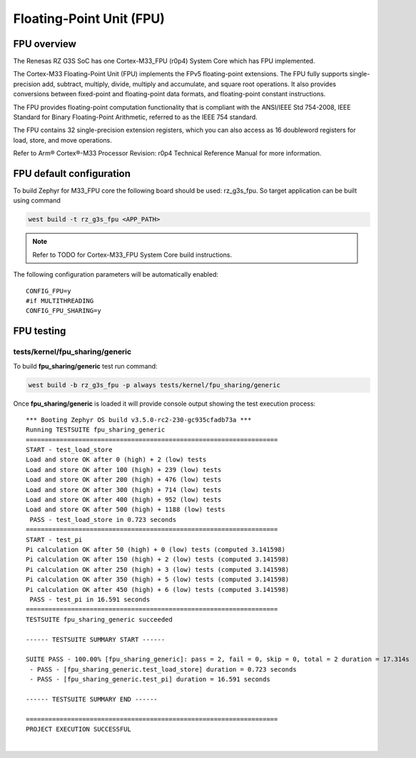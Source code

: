 Floating-Point Unit (FPU)
=========================

FPU overview
------------

The Renesas RZ G3S SoC has one Cortex-M33_FPU (r0p4) System Core which has FPU implemented.


The Cortex-M33 Floating-Point Unit (FPU) implements the FPv5 floating-point extensions.
The FPU fully supports single-precision add, subtract, multiply, divide, multiply and
accumulate, and square root operations.
It also provides conversions between fixed-point and floating-point data formats,
and floating-point constant instructions.

The FPU provides floating-point computation functionality that is compliant with
the ANSI/IEEE Std 754-2008, IEEE Standard for Binary Floating-Point Arithmetic,
referred to as the IEEE 754 standard.

The FPU contains 32 single-precision extension registers, which you can also access
as 16 doubleword registers for load, store, and move operations.

Refer to Arm® Cortex®-M33 Processor Revision: r0p4 Technical Reference Manual
for more information.

FPU default configuration
-------------------------

To build Zephyr for M33_FPU core the following board should be used: rz_g3s_fpu.
So target application can be built using command

.. code-block:: bash

    west build -t rz_g3s_fpu <APP_PATH>

.. note::

    Refer to TODO for Cortex-M33_FPU System Core build instructions.

The following configuration parameters will be automatically enabled:

::

    CONFIG_FPU=y
    #if MULTITHREADING
    CONFIG_FPU_SHARING=y


FPU testing
-----------

tests/kernel/fpu_sharing/generic
````````````````````````````````

To build **fpu_sharing/generic** test run command:

.. code-block:: bash

    west build -b rz_g3s_fpu -p always tests/kernel/fpu_sharing/generic

Once **fpu_sharing/generic** is loaded it will provide console output showing
the test execution process:

::

    *** Booting Zephyr OS build v3.5.0-rc2-230-gc935cfadb73a ***
    Running TESTSUITE fpu_sharing_generic
    ===================================================================
    START - test_load_store
    Load and store OK after 0 (high) + 2 (low) tests
    Load and store OK after 100 (high) + 239 (low) tests
    Load and store OK after 200 (high) + 476 (low) tests
    Load and store OK after 300 (high) + 714 (low) tests
    Load and store OK after 400 (high) + 952 (low) tests
    Load and store OK after 500 (high) + 1188 (low) tests
     PASS - test_load_store in 0.723 seconds
    ===================================================================
    START - test_pi
    Pi calculation OK after 50 (high) + 0 (low) tests (computed 3.141598)
    Pi calculation OK after 150 (high) + 2 (low) tests (computed 3.141598)
    Pi calculation OK after 250 (high) + 3 (low) tests (computed 3.141598)
    Pi calculation OK after 350 (high) + 5 (low) tests (computed 3.141598)
    Pi calculation OK after 450 (high) + 6 (low) tests (computed 3.141598)
     PASS - test_pi in 16.591 seconds
    ===================================================================
    TESTSUITE fpu_sharing_generic succeeded

    ------ TESTSUITE SUMMARY START ------

    SUITE PASS - 100.00% [fpu_sharing_generic]: pass = 2, fail = 0, skip = 0, total = 2 duration = 17.314s
     - PASS - [fpu_sharing_generic.test_load_store] duration = 0.723 seconds
     - PASS - [fpu_sharing_generic.test_pi] duration = 16.591 seconds

    ------ TESTSUITE SUMMARY END ------

    ===================================================================
    PROJECT EXECUTION SUCCESSFUL

|
